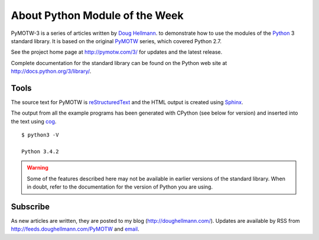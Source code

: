.. spelling::

   blog

===============================
About Python Module of the Week
===============================

PyMOTW-3 is a series of articles written by `Doug Hellmann
<http://doughellmann.com/>`_.  to demonstrate how to use the modules of
the Python_ 3 standard library. It is based on the original PyMOTW_
series, which covered Python 2.7.

.. _Python: http://www.python.org/
.. _PyMOTW: http://pymotw.com/2/

See the project home page at http://pymotw.com/3/ for
updates and the latest release.

..  Source code is available from http://bitbucket.org/dhellmann/pymotw-3/.

Complete documentation for the standard library can be found on the
Python web site at http://docs.python.org/3/library/.

Tools
=====

The source text for PyMOTW is reStructuredText_ and the HTML output is
created using Sphinx_.

.. _reStructuredText: http://docutils.sourceforge.net/

.. _Sphinx: http://sphinx.pocoo.org/

The output from all the example programs has been generated with
CPython (see below for version) and inserted into the text using cog_.

.. _cog: http://nedbatchelder.com/code/cog/

.. {{{cog
.. cog.out(run_script(cog.inFile, '-V'))
.. }}}

::

	$ python3 -V
	
	Python 3.4.2

.. {{{end}}}

.. warning::

  Some of the features described here may not be available in earlier
  versions of the standard library. When in doubt, refer to the
  documentation for the version of Python you are using.


Subscribe
=========

As new articles are written, they are posted to my blog
(http://doughellmann.com/).  Updates are available by RSS from
http://feeds.doughellmann.com/PyMOTW and `email
<http://feedburner.google.com/fb/a/mailverify?uri=PyMOTW&amp;loc=en_US>`_.
